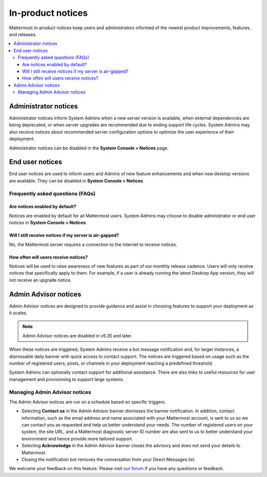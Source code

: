 In-product notices
==================

|all-plans| |cloud| |self-hosted|

.. |all-plans| image:: ../images/all-plans-badge.png
  :scale: 30
  :target: https://mattermost.com/pricing
  :alt: Available in Mattermost Free and Starter subscription plans.

.. |cloud| image:: ../images/cloud-badge.png
  :scale: 30
  :target: https://mattermost.com/sign-up
  :alt: Available for Mattermost Cloud deployments.

.. |self-hosted| image:: ../images/self-hosted-badge.png
  :scale: 30
  :target: https://mattermost.com/deploy
  :alt: Available for Mattermost Self-Hosted deployments.

Mattermost in-product notices keep users and administrators informed of the newest product improvements, features, and releases.

.. contents::
  :local:

Administrator notices
---------------------

Administrator notices inform System Admins when a new server version is available, when external dependencies are being deprecated, or when server upgrades are recommended due to ending support life cycles. System Admins may also receive notices about recommended server configuration options to optimize the user experience of their deployment.

.. image:: ../images/notices_admin.png
   :alt: An example of an in-product administrator notice announcing that a new server version of Mattermost is available. Admin notices also announce when external dependencies are being deprecated, or when server upgrades or optimizations are recommended.
   
Administrator notices can be disabled in the **System Console > Notices** page.

End user notices
----------------

End user notices are used to inform users and Admins of new feature enhancements and when new desktop versions are available. They can be disabled in **System Console > Notices**.

.. image:: ../images/notices.png
   :alt: An example of an end user in-product notice announcing that a new Mattermost Desktop App version is available. End user notices announce when new features and versions are available, and can be disabled.

Frequently asked questions (FAQs)
~~~~~~~~~~~~~~~~~~~~~~~~~~~~~~~~~

Are notices enabled by default?
^^^^^^^^^^^^^^^^^^^^^^^^^^^^^^^

Notices are enabled by default for all Mattermost users. System Admins may choose to disable administrator or end user notices in **System Console > Notices**.

Will I still receive notices if my server is air-gapped?
^^^^^^^^^^^^^^^^^^^^^^^^^^^^^^^^^^^^^^^^^^^^^^^^^^^^^^^^

No, the Mattermost server requires a connection to the internet to receive notices.

How often will users receive notices?
^^^^^^^^^^^^^^^^^^^^^^^^^^^^^^^^^^^^^

Notices will be used to raise awareness of new features as part of our monthly release cadence. Users will only receive notices that specifically apply to them. For example, if a user is already running the latest Desktop App version, they will not receive an upgrade notice.

Admin Advisor notices
---------------------

Admin Advisor notices are designed to provide guidance and assist in choosing features to support your deployment as it scales.

.. note::
  Admin Advisor notices are disabled in v5.35 and later.

When these notices are triggered, System Admins receive a bot message notification and, for larger instances, a dismissable daily banner with quick access to contact support. The notices are triggered based on usage such as the number of registered users, posts, or channels in your deployment reaching a predefined threshold.

.. image:: ../images/mattermost_admin_advisor_banner.png
   :alt: An example of an Admin Advisor notice. Admin Advisor notices provide guidance as your deployment scales in size. Admin Advisor notices are disabled from Mattermost v5.35.

.. image:: ../images/mattermost_admin_advisor_bot.png
   :alt: An example of an Admin Advisor notice that includes an option for System Admins to contact Mattermost Support. Admin Advisor notices are disabled from Mattermost v5.35.

System Admins can optionally contact support for additional assistance. There are also links to useful resources for user management and provisioning to support large systems.

Managing Admin Advisor notices
~~~~~~~~~~~~~~~~~~~~~~~~~~~~~~

The Admin Advisor notices are run on a schedule based on specific triggers.

- Selecting **Contact us** in the Admin Advisor banner dismisses the banner notification. In addition, contact information, such as the email address and name associated with your Mattermost account, is sent to us so we can contact you as requested and help us better understand your needs. The number of registered users on your system, the site URL, and a Mattermost diagnostic server ID number are also sent to us to better understand your environment and hence provide more tailored support.
- Selecting **Acknowledge** in the Admin Advisor banner closes the advisory and does not send your details to Mattermost.
- Closing the notification bot removes the conversation from your Direct Messages list.

We welcome your feedback on this feature. Please visit `our forum <https://forum.mattermost.com/t/new-admin-advisor-notifications-in-mattermost-v5-26/10263/6>`_ if you have any questions or feedback.
